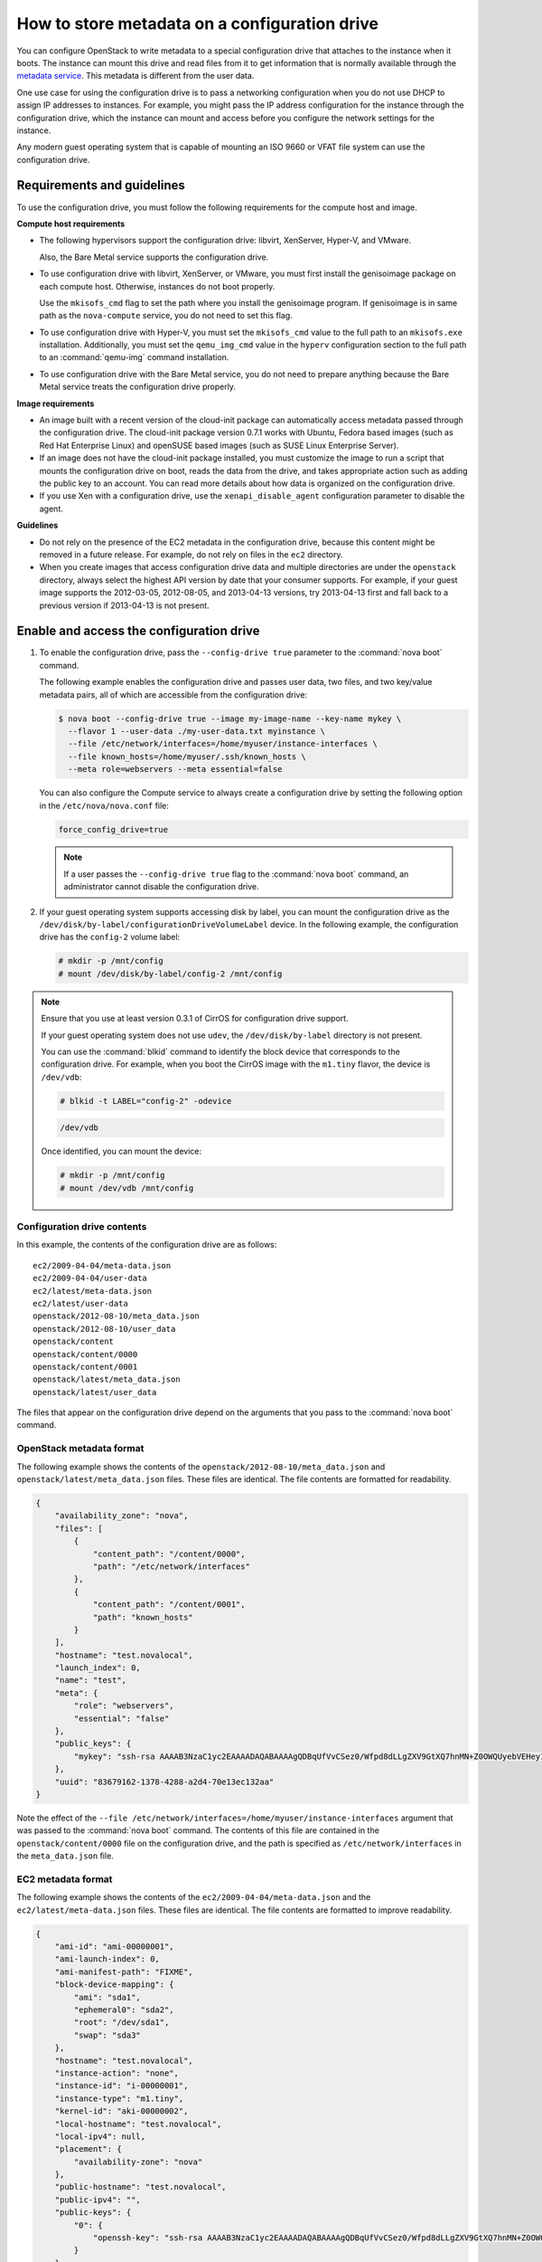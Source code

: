 ==============================================
How to store metadata on a configuration drive
==============================================
You can configure OpenStack to write metadata to a special configuration drive
that attaches to the instance when it boots. The instance can mount this drive
and read files from it to get information that is normally available through
the `metadata service <http://docs.openstack.org/admin-guide/compute-networking-nova.html#metadata-service>`__.
This metadata is different from the user data.

One use case for using the configuration drive is to pass a networking
configuration when you do not use DHCP to assign IP addresses to
instances. For example, you might pass the IP address configuration for
the instance through the configuration drive, which the instance can
mount and access before you configure the network settings for the
instance.

Any modern guest operating system that is capable of mounting an ISO
9660 or VFAT file system can use the configuration drive.

Requirements and guidelines
~~~~~~~~~~~~~~~~~~~~~~~~~~~

To use the configuration drive, you must follow the following
requirements for the compute host and image.

**Compute host requirements**

-  The following hypervisors support the configuration drive: libvirt,
   XenServer, Hyper-V, and VMware.

   Also, the Bare Metal service supports the configuration drive.

-  To use configuration drive with libvirt, XenServer, or VMware, you
   must first install the genisoimage package on each compute host.
   Otherwise, instances do not boot properly.

   Use the ``mkisofs_cmd`` flag to set the path where you install the
   genisoimage program. If genisoimage is in same path as the
   ``nova-compute`` service, you do not need to set this flag.

-  To use configuration drive with Hyper-V, you must set the
   ``mkisofs_cmd`` value to the full path to an ``mkisofs.exe``
   installation. Additionally, you must set the ``qemu_img_cmd`` value
   in the ``hyperv`` configuration section to the full path to an
   :command:`qemu-img` command installation.

-  To use configuration drive with the Bare Metal service,
   you do not need to prepare anything because the Bare Metal
   service treats the configuration drive properly.

**Image requirements**

-  An image built with a recent version of the cloud-init package can
   automatically access metadata passed through the configuration drive.
   The cloud-init package version 0.7.1 works with Ubuntu, Fedora
   based images (such as Red Hat Enterprise Linux) and openSUSE based
   images (such as SUSE Linux Enterprise Server).

-  If an image does not have the cloud-init package installed, you must
   customize the image to run a script that mounts the configuration
   drive on boot, reads the data from the drive, and takes appropriate
   action such as adding the public key to an account. You can read more
   details about how data is organized on the configuration drive.

-  If you use Xen with a configuration drive, use the
   ``xenapi_disable_agent`` configuration parameter to disable the
   agent.

**Guidelines**

-  Do not rely on the presence of the EC2 metadata in the configuration
   drive, because this content might be removed in a future release. For
   example, do not rely on files in the ``ec2`` directory.

-  When you create images that access configuration drive data and
   multiple directories are under the ``openstack`` directory, always
   select the highest API version by date that your consumer supports.
   For example, if your guest image supports the 2012-03-05, 2012-08-05,
   and 2013-04-13 versions, try 2013-04-13 first and fall back to a
   previous version if 2013-04-13 is not present.

Enable and access the configuration drive
~~~~~~~~~~~~~~~~~~~~~~~~~~~~~~~~~~~~~~~~~

#. To enable the configuration drive, pass the ``--config-drive true``
   parameter to the :command:`nova boot` command.

   The following example enables the configuration drive and passes user
   data, two files, and two key/value metadata pairs, all of which are
   accessible from the configuration drive:

   .. code-block:: console

      $ nova boot --config-drive true --image my-image-name --key-name mykey \
        --flavor 1 --user-data ./my-user-data.txt myinstance \
        --file /etc/network/interfaces=/home/myuser/instance-interfaces \
        --file known_hosts=/home/myuser/.ssh/known_hosts \
        --meta role=webservers --meta essential=false

   You can also configure the Compute service to always create a
   configuration drive by setting the following option in the
   ``/etc/nova/nova.conf`` file:

   .. code-block:: console

      force_config_drive=true

   .. note::

      If a user passes the ``--config-drive true`` flag to the :command:`nova
      boot` command, an administrator cannot disable the configuration
      drive.

#. If your guest operating system supports accessing disk by label, you
   can mount the configuration drive as the
   ``/dev/disk/by-label/configurationDriveVolumeLabel`` device. In the
   following example, the configuration drive has the ``config-2``
   volume label:

   .. code-block:: console

      # mkdir -p /mnt/config
      # mount /dev/disk/by-label/config-2 /mnt/config

.. note::

   Ensure that you use at least version 0.3.1 of CirrOS for
   configuration drive support.

   If your guest operating system does not use ``udev``, the
   ``/dev/disk/by-label`` directory is not present.

   You can use the :command:`blkid` command to identify the block device that
   corresponds to the configuration drive. For example, when you boot
   the CirrOS image with the ``m1.tiny`` flavor, the device is
   ``/dev/vdb``:

   .. code-block:: console

      # blkid -t LABEL="config-2" -odevice

   .. code-block:: console

      /dev/vdb

   Once identified, you can mount the device:

   .. code-block:: console

      # mkdir -p /mnt/config
      # mount /dev/vdb /mnt/config

Configuration drive contents
----------------------------

In this example, the contents of the configuration drive are as follows::

   ec2/2009-04-04/meta-data.json
   ec2/2009-04-04/user-data
   ec2/latest/meta-data.json
   ec2/latest/user-data
   openstack/2012-08-10/meta_data.json
   openstack/2012-08-10/user_data
   openstack/content
   openstack/content/0000
   openstack/content/0001
   openstack/latest/meta_data.json
   openstack/latest/user_data

The files that appear on the configuration drive depend on the arguments
that you pass to the :command:`nova boot` command.

OpenStack metadata format
-------------------------

The following example shows the contents of the
``openstack/2012-08-10/meta_data.json`` and
``openstack/latest/meta_data.json`` files. These files are identical.
The file contents are formatted for readability.

.. code-block:: json

   {
       "availability_zone": "nova",
       "files": [
           {
               "content_path": "/content/0000",
               "path": "/etc/network/interfaces"
           },
           {
               "content_path": "/content/0001",
               "path": "known_hosts"
           }
       ],
       "hostname": "test.novalocal",
       "launch_index": 0,
       "name": "test",
       "meta": {
           "role": "webservers",
           "essential": "false"
       },
       "public_keys": {
           "mykey": "ssh-rsa AAAAB3NzaC1yc2EAAAADAQABAAAAgQDBqUfVvCSez0/Wfpd8dLLgZXV9GtXQ7hnMN+Z0OWQUyebVEHey1CXuin0uY1cAJMhUq8j98SiW+cU0sU4J3x5l2+xi1bodDm1BtFWVeLIOQINpfV1n8fKjHB+ynPpe1F6tMDvrFGUlJs44t30BrujMXBe8Rq44cCk6wqyjATA3rQ== Generated by Nova\n"
       },
       "uuid": "83679162-1378-4288-a2d4-70e13ec132aa"
   }

Note the effect of the
``--file /etc/network/interfaces=/home/myuser/instance-interfaces``
argument that was passed to the :command:`nova boot` command. The contents of
this file are contained in the ``openstack/content/0000`` file on the
configuration drive, and the path is specified as
``/etc/network/interfaces`` in the ``meta_data.json`` file.

EC2 metadata format
-------------------

The following example shows the contents of the
``ec2/2009-04-04/meta-data.json`` and the ``ec2/latest/meta-data.json``
files. These files are identical. The file contents are formatted to
improve readability.

.. code-block:: json

   {
       "ami-id": "ami-00000001",
       "ami-launch-index": 0,
       "ami-manifest-path": "FIXME",
       "block-device-mapping": {
           "ami": "sda1",
           "ephemeral0": "sda2",
           "root": "/dev/sda1",
           "swap": "sda3"
       },
       "hostname": "test.novalocal",
       "instance-action": "none",
       "instance-id": "i-00000001",
       "instance-type": "m1.tiny",
       "kernel-id": "aki-00000002",
       "local-hostname": "test.novalocal",
       "local-ipv4": null,
       "placement": {
           "availability-zone": "nova"
       },
       "public-hostname": "test.novalocal",
       "public-ipv4": "",
       "public-keys": {
           "0": {
               "openssh-key": "ssh-rsa AAAAB3NzaC1yc2EAAAADAQABAAAAgQDBqUfVvCSez0/Wfpd8dLLgZXV9GtXQ7hnMN+Z0OWQUyebVEHey1CXuin0uY1cAJMhUq8j98SiW+cU0sU4J3x5l2+xi1bodDm1BtFWVeLIOQINpfV1n8fKjHB+ynPpe1F6tMDvrFGUlJs44t30BrujMXBe8Rq44cCk6wqyjATA3rQ== Generated by Nova\n"
           }
       },
       "ramdisk-id": "ari-00000003",
       "reservation-id": "r-7lfps8wj",
       "security-groups": [
           "default"
       ]
   }

User data
---------

The ``openstack/2012-08-10/user_data``, ``openstack/latest/user_data``,
``ec2/2009-04-04/user-data``, and ``ec2/latest/user-data`` file are
present only if the ``--user-data`` flag and the contents of the user
data file are passed to the :command:`nova boot` command.

Configuration drive format
--------------------------

The default format of the configuration drive as an ISO 9660 file
system. To explicitly specify the ISO 9660 format, add the following
line to the ``/etc/nova/nova.conf`` file:

.. code-block:: console

   config_drive_format=iso9660

By default, you cannot attach the configuration drive image as a CD
drive instead of as a disk drive. To attach a CD drive, add the
following line to the ``/etc/nova/nova.conf`` file:

.. code-block:: console

   config_drive_cdrom=true

For legacy reasons, you can configure the configuration drive to use
VFAT format instead of ISO 9660. It is unlikely that you would require
VFAT format because ISO 9660 is widely supported across operating
systems. However, to use the VFAT format, add the following line to the
``/etc/nova/nova.conf`` file:

.. code-block:: console

   config_drive_format=vfat

If you choose VFAT, the configuration drive is 64 MB.

.. note::

   In current version (Liberty) of OpenStack Compute, live migration with
   ``config_drive`` on local disk is forbidden due to the bug in libvirt
   of copying a read-only disk. However, if we use VFAT as the format of
   ``config_drive``, the function of live migration works well.
